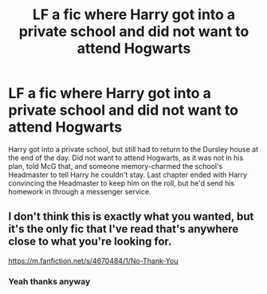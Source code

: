 #+TITLE: LF a fic where Harry got into a private school and did not want to attend Hogwarts

* LF a fic where Harry got into a private school and did not want to attend Hogwarts
:PROPERTIES:
:Author: YOB1997
:Score: 10
:DateUnix: 1580430431.0
:DateShort: 2020-Jan-31
:FlairText: What's That Fic?
:END:
Harry got into a private school, but still had to return to the Dursley house at the end of the day. Did not want to attend Hogwarts, as it was not in his plan, told McG that, and someone memory-charmed the school's Headmaster to tell Harry he couldn't stay. Last chapter ended with Harry convincing the Headmaster to keep him on the roll, but he'd send his homework in through a messenger service.


** I don't think this is exactly what you wanted, but it's the only fic that I've read that's anywhere close to what you're looking for.

[[https://m.fanfiction.net/s/4670484/1/No-Thank-You]]
:PROPERTIES:
:Author: ColdBael
:Score: 1
:DateUnix: 1580521920.0
:DateShort: 2020-Feb-01
:END:

*** Yeah thanks anyway
:PROPERTIES:
:Author: YOB1997
:Score: 1
:DateUnix: 1580584698.0
:DateShort: 2020-Feb-01
:END:
